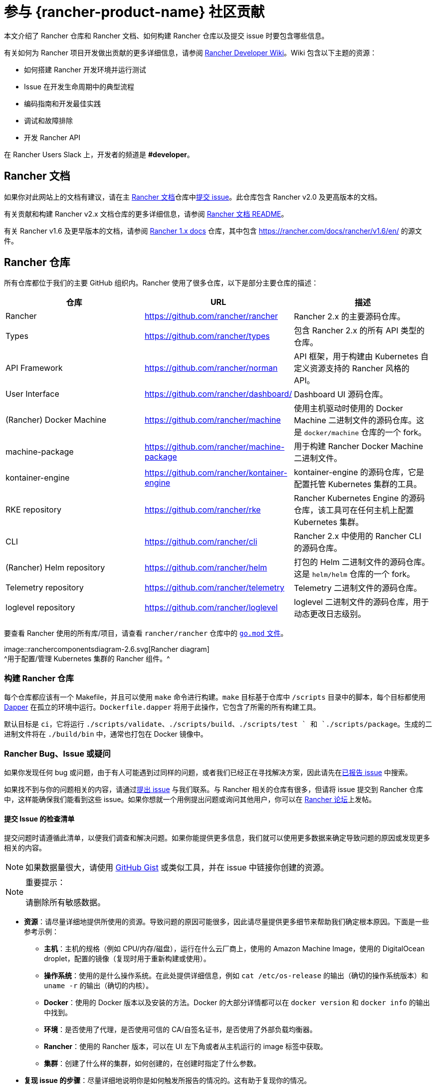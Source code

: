 = 参与 {rancher-product-name} 社区贡献

本文介绍了 Rancher 仓库和 Rancher 文档、如何构建 Rancher 仓库以及提交 issue 时要包含哪些信息。

有关如何为 Rancher 项目开发做出贡献的更多详细信息，请参阅 https://github.com/rancher/rancher/wiki[Rancher Developer Wiki]。Wiki 包含以下主题的资源：

* 如何搭建 Rancher 开发环境并运行测试
* Issue 在开发生命周期中的典型流程
* 编码指南和开发最佳实践
* 调试和故障排除
* 开发 Rancher API

在 Rancher Users Slack 上，开发者的频道是 *#developer*。

== Rancher 文档

如果你对此网站上的文档有建议，请在主 https://github.com/rancher/rancher-docs[Rancher 文档]仓库中link:https://github.com/rancher/rancher-docs/issues/new/choose[提交 issue]。此仓库包含 Rancher v2.0 及更高版本的文档。

有关贡献和构建 Rancher v2.x 文档仓库的更多详细信息，请参阅 https://github.com/rancher/rancher-docs#readme[Rancher 文档 README]。

有关 Rancher v1.6 及更早版本的文档，请参阅 https://github.com/rancher/rancher.github.io[Rancher 1.x docs] 仓库，其中包含 https://rancher.com/docs/rancher/v1.6/en/ 的源文件。

== Rancher 仓库

所有仓库都位于我们的主要 GitHub 组织内。Rancher 使用了很多仓库，以下是部分主要仓库的描述：

|===
| 仓库 | URL | 描述

| Rancher
| https://github.com/rancher/rancher
| Rancher 2.x 的主要源码仓库。

| Types
| https://github.com/rancher/types
| 包含 Rancher 2.x 的所有 API 类型的仓库。

| API Framework
| https://github.com/rancher/norman
| API 框架，用于构建由 Kubernetes 自定义资源支持的 Rancher 风格的 API。

| User Interface
| https://github.com/rancher/dashboard/
| Dashboard UI 源码仓库。

| (Rancher) Docker Machine
| https://github.com/rancher/machine
| 使用主机驱动时使用的 Docker Machine 二进制文件的源码仓库。这是 `docker/machine` 仓库的一个 fork。

| machine-package
| https://github.com/rancher/machine-package
| 用于构建 Rancher Docker Machine 二进制文件。

| kontainer-engine
| https://github.com/rancher/kontainer-engine
| kontainer-engine 的源码仓库，它是配置托管 Kubernetes 集群的工具。

| RKE repository
| https://github.com/rancher/rke
| Rancher Kubernetes Engine 的源码仓库，该工具可在任何主机上配置 Kubernetes 集群。

| CLI
| https://github.com/rancher/cli
| Rancher 2.x 中使用的 Rancher CLI 的源码仓库。

| (Rancher) Helm repository
| https://github.com/rancher/helm
| 打包的 Helm 二进制文件的源码仓库。这是 `helm/helm` 仓库的一个 fork。

| Telemetry repository
| https://github.com/rancher/telemetry
| Telemetry 二进制文件的源码仓库。

| loglevel repository
| https://github.com/rancher/loglevel
| loglevel 二进制文件的源码仓库，用于动态更改日志级别。
|===

要查看 Rancher 使用的所有库/项目，请查看 `rancher/rancher` 仓库中的 https://github.com/rancher/rancher/blob/master/go.mod[`go.mod` 文件]。

image::ranchercomponentsdiagram-2.6.svg[Rancher diagram] +
^用于配置/管理 Kubernetes 集群的 Rancher 组件。^

=== 构建 Rancher 仓库

每个仓库都应该有一个 Makefile，并且可以使用 `make` 命令进行构建。`make` 目标基于仓库中 `/scripts` 目录中的脚本，每个目标都使用 https://github.com/rancher/dapper[Dapper] 在孤立的环境中运行。`Dockerfile.dapper` 将用于此操作，它包含了所需的所有构建工具。

默认目标是 `ci`，它将运行 `./scripts/validate`、`./scripts/build`、`./scripts/test ` 和 `./scripts/package`。生成的二进制文件将在 `./build/bin` 中，通常也打包在 Docker 镜像中。

=== Rancher Bug、Issue 或疑问

如果你发现任何 bug 或问题，由于有人可能遇到过同样的问题，或者我们已经正在寻找解决方案，因此请先在link:https://github.com/rancher/rancher/issues[已报告 issue] 中搜索。

如果找不到与你的问题相关的内容，请通过link:https://github.com/rancher/rancher/issues/new[提出 issue] 与我们联系。与 Rancher 相关的仓库有很多，但请将 issue 提交到 Rancher 仓库中，这样能确保我们能看到这些 issue。如果你想就一个用例提出问题或询问其他用户，你可以在 https://forums.rancher.com[Rancher 论坛]上发帖。

==== 提交 Issue 的检查清单

提交问题时请遵循此清单，以便我们调查和解决问题。如果你能提供更多信息，我们就可以使用更多数据来确定导致问题的原因或发现更多相关的内容。

[NOTE]
====

如果数据量很大，请使用 https://gist.github.com/[GitHub Gist] 或类似工具，并在 issue 中链接你创建的资源。
====


[NOTE]
.重要提示：
====

请删除所有敏感数据。
====


* *资源*：请尽量详细地提供所使用的资源。导致问题的原因可能很多，因此请尽量提供更多细节来帮助我们确定根本原因。下面是一些参考示例：
 ** *主机*：主机的规格（例如 CPU/内存/磁盘），运行在什么云厂商上，使用的 Amazon Machine Image，使用的 DigitalOcean droplet，配置的镜像（复现时用于重新构建或使用）。
 ** *操作系统*：使用的是什么操作系统。在此处提供详细信息，例如 `cat /etc/os-release` 的输出（确切的操作系统版本）和 `uname -r` 的输出（确切的内核）。
 ** *Docker*：使用的 Docker 版本以及安装的方法。Docker 的大部分详情都可以在 `docker version` 和 `docker info` 的输出中找到。
 ** *环境*：是否使用了代理，是否使用可信的 CA/自签名证书，是否使用了外部负载均衡器。
 ** *Rancher*：使用的 Rancher 版本，可以在 UI 左下角或者从主机运行的 image 标签中获取。
 ** *集群*：创建了什么样的集群，如何创建的，在创建时指定了什么参数。
* *复现 issue 的步骤*：尽量详细地说明你是如何触发所报告的情况的。这有助于复现你的情况。
 ** 提供从创建到你报告的情况使用的手动步骤或自动化脚本。
* *日志*：提供使用资源的数据/日志。
 ** Rancher
  *** Docker 安装

+
----
 docker logs \
 --timestamps \
 $(docker ps | grep -E "rancher/rancher:|rancher/rancher " | awk '{ print $1 }')
----
  *** 使用 `kubectl` 的 Kubernetes 安装

+

[NOTE]
====
确保你配置了正确的 kubeconfig（例如，如果 Rancher 安装在 Kubernetes 集群上，则 `export KUBECONFIG=$PWD/kube_config_cluster.yml`）或通过 UI 使用了嵌入式 kubectl。
====

+
----
 kubectl -n cattle-system \
 logs \
 -l app=rancher \
 --timestamps=true
----
  *** 在 RKE 集群的每个节点上使用 `docker` 的 Docker 安装

+
----
 docker logs \
 --timestamps \
 $(docker ps | grep -E "rancher/rancher@|rancher_rancher" | awk '{ print $1 }')
----
  *** 使用 RKE 附加组件的 Kubernetes 安装

+

[NOTE]
====
确保你配置了正确的 kubeconfig（例如，如果 Rancher Server 安装在 Kubernetes 集群上，则 `export KUBECONFIG=$PWD/kube_config_cluster.yml`）或通过 UI 使用了嵌入式 kubectl。
====

+
----
 kubectl -n cattle-system \
 logs \
 --timestamps=true \
 -f $(kubectl --kubeconfig $KUBECONFIG get pods -n cattle-system -o json | jq -r '.items[] | select(.spec.containers[].name="cattle-server") | .metadata.name')
----
 ** 系统日志记录（可能不存在，取决于操作系统）
  *** `/var/log/messages`
  *** `/var/log/syslog`
  *** `/var/log/kern.log`
 ** Docker Daemon 日志记录（可能并不全部存在，取决于操作系统）
  *** `/var/log/docker.log`
* *指标*：如果你遇到性能问题，请提供尽可能多的指标数据（文件或屏幕截图）来帮助我们确定问题。如果你遇到主机相关的问题，你可以提供 `top`、`free -m`、`df` 的输出，这些输出会显示进程/内存/磁盘的使用情况。
